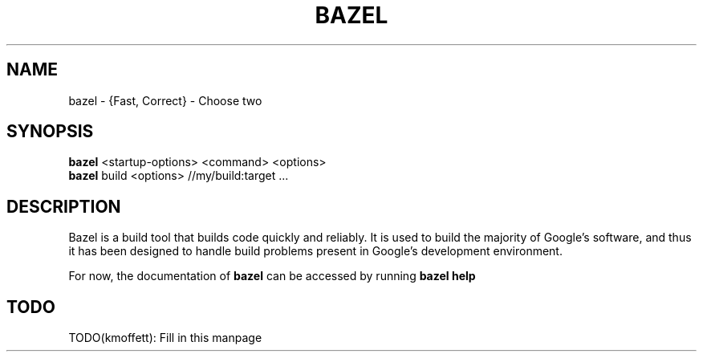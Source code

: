 .\" (C) Copyright 2015 Kyle Moffett <kyle@moffetthome.net>,
.\"
.TH BAZEL 1 "2015-04-15" Linux
.SH NAME
bazel \- {Fast, Correct} - Choose two
.SH SYNOPSIS
.B bazel
.RI "<startup-options> <command> <options>"
.br
.B bazel
.RI "build <options> //my/build:target ..."
.br
.SH DESCRIPTION
Bazel is a build tool that builds code quickly and reliably. It is used to build
the majority of Google's software, and thus it has been designed to handle
build problems present in Google's development environment.
.PP
For now, the documentation of
.B bazel
can be accessed by running
.B bazel help
.SH TODO
TODO(kmoffett): Fill in this manpage
